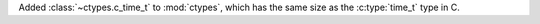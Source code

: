 Added :class:`~ctypes.c_time_t` to :mod:`ctypes`, which has the same size as
the :c:type:`time_t` type in C.

